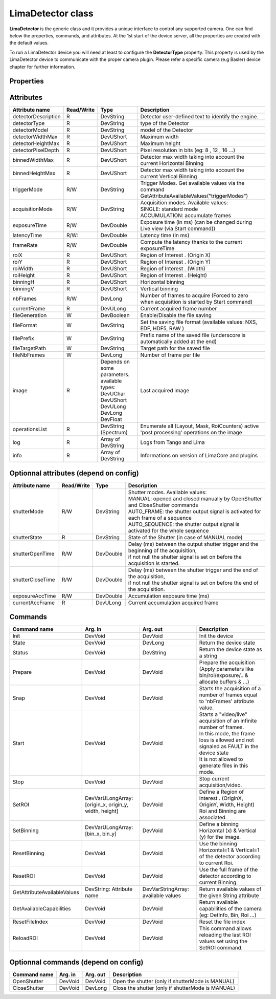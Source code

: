 LimaDetector class
====================

**LimaDetector** is the generic class and it provides a unique interface to control any supported camera. One can find below the 
properties, commands, and attributes. 
At the 1st start of the device server, all the properties are created with the default values.

To run a LimaDetector device you will need at least to configure the **DetectorType** property. This property is used by the LimaDetector device to communicate with the proper camera plugin. Please refer a specific camera (e.g Basler) device chapter for further information.

Properties
----------
+----------------------------+-------------------------------------+-----------------------------------------------------------------------------------------------------+
| Property name              | Default value                       | Description                                                                                         |
+============================+=====================================+=====================================================================================================+
|DetectorType                |SimulatorCCD                         | | Define the type of the Detector. Availables types : (one of these)                                |
|                            |                                     | | AndorCCD                                                                                          |
|                            |                                     | | AviexCCD                                                                                          |
|                            |                                     | | BaslerCCD                                                                                         |
|                            |                                     | | Eiger                                                                                             |
|                            |                                     | | Hamamatsu                                                                                         |
|                            |                                     | | ImXpad                                                                                            |
|                            |                                     | | MarCCD                                                                                            |
|                            |                                     | | Maxipix                                                                                           |
|                            |                                     | | Merlin                                                                                            |
|                            |                                     | | Pco                                                                                               |
|                            |                                     | | PerkinElmer                                                                                       |
|                            |                                     | | PilatusPixelDetector                                                                              |
|                            |                                     | | PrincetonCCD                                                                                      |
|                            |                                     | | ProsilicaCCD                                                                                      |
|                            |                                     | | SimulatorCCD                                                                                      |
|                            |                                     | | UviewCCD                                                                                          |
|                            |                                     | | XpadPixelDetector                                                                                 |
+----------------------------+-------------------------------------+-----------------------------------------------------------------------------------------------------+
|AutoSaveResetRoi            |false                                |Memorize the "full frame" automatically at the call of "ResetRoi"                                    |
+----------------------------+-------------------------------------+-----------------------------------------------------------------------------------------------------+
|AutoStartVideo              |false                                | | Allows calling automatically the "Start" command when:                                            |
|                            |                                     | | The device starts                                                                                 |
|                            |                                     | | After calling the "Init" command                                                                  |
+----------------------------+-------------------------------------+-----------------------------------------------------------------------------------------------------+
|DebugFormats                | | DateTime                          | | Define Lima traces formats. Availables values : (a combination of these)                          |
|                            | | Module                            | | DateTime                                                                                          |
|                            | | Type                              | | Thread                                                                                            |
|                            | |                                   | | Module                                                                                            |
|                            | |                                   | | Obj                                                                                               |
|                            | |                                   | | Funct                                                                                             |
|                            | |                                   | | FileLine                                                                                          |
+----------------------------+-------------------------------------+-----------------------------------------------------------------------------------------------------+
|DebugLevels                 | | Fatal                             | | Define Lima traces levels. Availables values : (a combination of these)                           |
|                            | | Error                             | | Fatal                                                                                             |
|                            | | Warning                           | | Error                                                                                             |
|                            | |                                   | | Warning                                                                                           |
|                            | |                                   | | Trace                                                                                             |
|                            | |                                   | | Funct                                                                                             |
|                            | |                                   | | Param                                                                                             |
|                            | |                                   | | Return                                                                                            |
|                            | |                                   | | Always                                                                                            |
+----------------------------+-------------------------------------+-----------------------------------------------------------------------------------------------------+
|DebugModules                | | Hardware                          | | Define Lima traces modules. Availables values : (a combination of these)                          |
|                            | | Control                           | | None                                                                                              |
|                            | | Common                            | | Hardware                                                                                          |
|                            | | Camera                            | | Warning                                                                                           |
|                            | |                                   | | Control                                                                                           |
|                            | |                                   | | Common                                                                                            |
|                            | |                                   | | Camera                                                                                            |
+----------------------------+-------------------------------------+-----------------------------------------------------------------------------------------------------+
|DetectorDescription         |This is my Simulator                 |Detector user-defined text to identify the engine.                                                   |
+----------------------------+-------------------------------------+-----------------------------------------------------------------------------------------------------+
|DetectorPixelDepth          |16                                   | | Define the pixel depth of the detector. Availables values :                                       |
|                            |                                     | | 8                                                                                                 |
|                            |                                     | | 12                                                                                                |
|                            |                                     | | 16                                                                                                |
|                            |                                     | | 16S                                                                                               |
|                            |                                     | | 24                                                                                                |
|                            |                                     | | 24S                                                                                               |
|                            |                                     | | 32                                                                                                |
|                            |                                     | | 32S                                                                                               |
+----------------------------+-------------------------------------+-----------------------------------------------------------------------------------------------------+
|DetectorVideoMode           |NONE                                 | | Define the format of video stream. Availables types :                                             |
|                            |                                     | | NONE                                                                                              |
|                            |                                     | | Y8                                                                                                |
|                            |                                     | | Y16                                                                                               |
|                            |                                     | | Y32                                                                                               |
|                            |                                     | | Y64                                                                                               |
|                            |                                     | | RGB555                                                                                            |
|                            |                                     | | RGB565                                                                                            |
|                            |                                     | | RGB24                                                                                             |
|                            |                                     | | RGB32                                                                                             |
|                            |                                     | | BGR24                                                                                             |
|                            |                                     | | BGR32                                                                                             |
|                            |                                     | | BAYER_RG8                                                                                         |
|                            |                                     | | BAYER_RG16                                                                                        |
|                            |                                     | | I420                                                                                              |
|                            |                                     | | YUV411                                                                                            |
|                            |                                     | | YUV422                                                                                            |
|                            |                                     | | YUV444                                                                                            |
+----------------------------+-------------------------------------+-----------------------------------------------------------------------------------------------------+
|ExpertBufferMaxMemoryPercent|70                                   |Define the Percent of available system memory reserved to Lima buffer control :                      |
+----------------------------+-------------------------------------+-----------------------------------------------------------------------------------------------------+
|ExpertNbPoolThread          |4                                    |Defines the number of threads dedicated to process images in the PricessLib                          |
+----------------------------+-------------------------------------+-----------------------------------------------------------------------------------------------------+
|ExpertUsePrepareCmd         |false                                |If true, a call of 'Prepare' command is necessary before each 'Snap' or 'Start' command.             |
+----------------------------+-------------------------------------+-----------------------------------------------------------------------------------------------------+
|FileIndexPattern            |%06d                                 | | Define the pattern of the index used for image files names.                                       |
|                            |                                     | | Nota : %04d mean that file name index will be end with exactly 4 digits filled by '0' if necessary|
+----------------------------+-------------------------------------+-----------------------------------------------------------------------------------------------------+
|FileManagedMode             |SOFTWARE                             | | Define the File managed Mode :                                                                    |
|                            |                                     | | HARDWARE: use the hardware saving system                                                          |
|                            |                                     | | SOFTWARE: use the software saving system                                                          |
+----------------------------+-------------------------------------+-----------------------------------------------------------------------------------------------------+
|FileMemoryMode              |NO_COPY                              | | Available only for Nexus format : Set the SetDataItemMemoryMode(). Available values :             |
|                            |                                     | | COPY: the nexus lib make its own copy of the image and then works on it                           |
|                            |                                     | | NO_COPY: the nexus lib use the buffer image allocated by the lima memory manager                  |
+----------------------------+-------------------------------------+-----------------------------------------------------------------------------------------------------+
|FileTimestampEnabled        |true                                 |Available only for Nexus format: enable the timestamp                                                |
+----------------------------+-------------------------------------+-----------------------------------------------------------------------------------------------------+
|FileWriteMode               |SYNCHRONOUS                          | | Available only for Nexus format : Set the SetWriteMode(). Available values :                      |
|                            |                                     | | ASYNCHRONOUS                                                                                      |
|                            |                                     | | SYNCHRONOUS                                                                                       |
+----------------------------+-------------------------------------+-----------------------------------------------------------------------------------------------------+
|ImageOpMode                 |HardAndSoft                          | | Define ImageOpMode for Roi/Binning/etc... Available values :                                      |
|                            |                                     | | HardOnly                                                                                          |
|                            |                                     | | SoftOnly                                                                                          |
|                            |                                     | | HardAndSoft                                                                                       |
+----------------------------+-------------------------------------+-----------------------------------------------------------------------------------------------------+
|ImageSource                 |VIDEO                                | | Choose the source of Data given to the image attribute :                                          |
|                            |                                     | | VIDEO : use ctVideo->LastImage() : 				                                                 |
|                            |                                     | |         ATTENTION: specifics process as Flip/Rotation/Mask/etc... are disabled in this mode       |
|                            |                                     | | ACQUISITION : use ctControl->ReadImage()                                                          |
+----------------------------+-------------------------------------+-----------------------------------------------------------------------------------------------------+
|SpecialDisplayType          |NOT_USED                             |Special type of the image attribute for display and saving (NOT_USED, FLOAT, ...)                    |
+----------------------------+-------------------------------------+-----------------------------------------------------------------------------------------------------+

Attributes
----------
+----------------------------+--------------+-------------------------------+-----------------------------------------------------------------------------------------------------+
|  Attribute name            |  Read/Write  |  Type                         |  Description                                                                                        |
+============================+==============+===============================+=====================================================================================================+
|detectorDescription         |R             |DevString                      |Detector user-defined text to identify the engine.                                                   |
+----------------------------+--------------+-------------------------------+-----------------------------------------------------------------------------------------------------+
|detectorType                |R             |DevString                      |type of the Detector                                                                                 |
+----------------------------+--------------+-------------------------------+-----------------------------------------------------------------------------------------------------+
|detectorModel               |R             |DevString                      |model of the Detector                                                                                |
+----------------------------+--------------+-------------------------------+-----------------------------------------------------------------------------------------------------+
|detectorWidthMax            |R             |DevUShort                      |Maximum width                                                                                        |
+----------------------------+--------------+-------------------------------+-----------------------------------------------------------------------------------------------------+
|detectorHeightMax           |R             |DevUShort                      |Maximum height                                                                                       |
+----------------------------+--------------+-------------------------------+-----------------------------------------------------------------------------------------------------+
|detectorPixelDepth          |R             |DevUShort                      |Pixel resolution in bits (eg: 8 , 12 , 16 ...)                                                       |
+----------------------------+--------------+-------------------------------+-----------------------------------------------------------------------------------------------------+
|binnedWidthMax              |R             |DevUShort                      |Detector max width taking into account the current Horizontal Binning                                |
+----------------------------+--------------+-------------------------------+-----------------------------------------------------------------------------------------------------+
|binnedHeightMax             |R             |DevUShort                      |Detector max width taking into account the current Vertical Binning                                  |
+----------------------------+--------------+-------------------------------+-----------------------------------------------------------------------------------------------------+
|triggerMode                 |R/W           |DevString                      |Trigger Modes. Get available values via the command GetAttributeAvailableValues("triggerModes")      |
+----------------------------+--------------+-------------------------------+-----------------------------------------------------------------------------------------------------+
|acquisitionMode             |R/W           |DevString                      | | Acquisition modes. Available values:                                                              |
|                            |              |                               | | SINGLE: standard mode                                                                             |
|                            |              |                               | | ACCUMULATION: accumulate frames                                                                   |
+----------------------------+--------------+-------------------------------+-----------------------------------------------------------------------------------------------------+
|exposureTime                |R/W           |DevDouble                      |Exposure time (in ms) (can be changed during Live view (via Start command))                          |
+----------------------------+--------------+-------------------------------+-----------------------------------------------------------------------------------------------------+
|latencyTime                 |R/W:          |DevDouble                      |Latency time (in ms)                                                                                 |
+----------------------------+--------------+-------------------------------+-----------------------------------------------------------------------------------------------------+
|frameRate                   |R/W           |DevDouble                      |Compute the latency thanks to the current exposureTime                                               |
+----------------------------+--------------+-------------------------------+-----------------------------------------------------------------------------------------------------+
|roiX                        |R             |DevUShort                      |Region of Interest . (Origin X)                                                                      |
+----------------------------+--------------+-------------------------------+-----------------------------------------------------------------------------------------------------+
|roiY                        |R             |DevUShort                      |Region of Interest . (Origin Y)                                                                      |
+----------------------------+--------------+-------------------------------+-----------------------------------------------------------------------------------------------------+
|roiWidth                    |R             |DevUShort                      |Region of Interest . (Width)                                                                         |
+----------------------------+--------------+-------------------------------+-----------------------------------------------------------------------------------------------------+
|roiHeight                   |R             |DevUShort                      |Region of Interest . (Height)                                                                        |
+----------------------------+--------------+-------------------------------+-----------------------------------------------------------------------------------------------------+
|binningH                    |R             |DevUShort                      |Horizontal binning                                                                                   |
+----------------------------+--------------+-------------------------------+-----------------------------------------------------------------------------------------------------+
|binningV                    |R             |DevUShort                      |Vertical binning                                                                                     |
+----------------------------+--------------+-------------------------------+-----------------------------------------------------------------------------------------------------+
|nbFrames                    |R/W           |DevLong                        |Number of frames to acquire (Forced to zero when acquisition is started by Start command)            |
+----------------------------+--------------+-------------------------------+-----------------------------------------------------------------------------------------------------+
|currentFrame                |R             |DevULong                       |Current acquired frame number                                                                        |
+----------------------------+--------------+-------------------------------+-----------------------------------------------------------------------------------------------------+
|fileGeneration              |W             |DevBoolean                     |Enable/Disable the file saving                                                                       |
+----------------------------+--------------+-------------------------------+-----------------------------------------------------------------------------------------------------+
|fileFormat                  |W             |DevString                      |Set the saving file format (available values: NXS, EDF, HDF5, RAW )                                  |
+----------------------------+--------------+-------------------------------+-----------------------------------------------------------------------------------------------------+
|filePrefix                  |W             |DevString                      |Prefix name of the saved file (underscore is automatically added at the end)                         |
+----------------------------+--------------+-------------------------------+-----------------------------------------------------------------------------------------------------+
|fileTargetPath              |W             |DevString                      |Target path for the saved file                                                                       |
+----------------------------+--------------+-------------------------------+-----------------------------------------------------------------------------------------------------+
|fileNbFrames                |W             |DevLong                        |Number of frame per file                                                                             |
+----------------------------+--------------+-------------------------------+-----------------------------------------------------------------------------------------------------+
|image                       |R             | | Depends on some parameters. |Last acquired image                                                                                  |
|                            |              | | available types:            |                                                                                                     |
|                            |              | | DevUChar                    |                                                                                                     |
|                            |              | | DevUShort                   |                                                                                                     |
|                            |              | | DevULong                    |                                                                                                     |
|                            |              | | DevLong                     |                                                                                                     |
|                            |              | | DevFloat                    |                                                                                                     |
+----------------------------+--------------+-------------------------------+-----------------------------------------------------------------------------------------------------+
|operationsList              |R             |DevString (Spectrum)           |Enumerate all (Layout, Mask, RoiCounters) active 'post processing' operations on the image           |
+----------------------------+--------------+-------------------------------+-----------------------------------------------------------------------------------------------------+
|log                         |R             |Array of DevString             |Logs from Tango and Lima                                                                             |
+----------------------------+--------------+-------------------------------+-----------------------------------------------------------------------------------------------------+
|info                        |R             |Array of DevString             |Informations on version of LimaCore and plugins                                                      |
+----------------------------+--------------+-------------------------------+-----------------------------------------------------------------------------------------------------+


Optionnal attributes (depend on config)
---------------------------------------
+----------------------------+--------------+-------------------------------+-----------------------------------------------------------------------------------------------------+
|  Attribute name            |  Read/Write  |  Type                         |  Description                                                                                        |
+============================+==============+===============================+=====================================================================================================+
|shutterMode                 |R/W           |DevString                      | | Shutter modes. Available values:                                                                  |
|                            |              |                               | | MANUAL: opened and closed manually by OpenShutter and CloseShutter commands                       |
|                            |              |                               | | AUTO_FRAME: the shutter output signal is activated for each frame of a sequence                   |
|                            |              |                               | | AUTO_SEQUENCE: the shutter output signal is activated for the whole sequence                      |
+----------------------------+--------------+-------------------------------+-----------------------------------------------------------------------------------------------------+
|shutterState                |R             |DevString                      |State of the Shutter (in case of MANUAL mode)                                                        |
+----------------------------+--------------+-------------------------------+-----------------------------------------------------------------------------------------------------+
|shutterOpenTime             |R/W           |DevDouble                      | | Delay (ms) between the output shutter trigger and the beginning of the acquisition,               |
|                            |              |                               | | if not null the shutter signal is set on before the acquisition is started.                       |
+----------------------------+--------------+-------------------------------+-----------------------------------------------------------------------------------------------------+
|shutterCloseTime            |R/W           |DevDouble                      | | Delay (ms)  between the shutter trigger and the end of the acquisition,                           |
|                            |              |                               | | if not null the shutter signal is set on before the end of the acquisition.                       |
+----------------------------+--------------+-------------------------------+-----------------------------------------------------------------------------------------------------+
|exposureAccTime             |R/W           |DevDouble                      |Accumulation exposure time (ms)                                                                      |
+----------------------------+--------------+-------------------------------+-----------------------------------------------------------------------------------------------------+
|currentAccFrame             |R             |DevULong                       |Current accumulation acquired frame                                                                  |
+----------------------------+--------------+-------------------------------+-----------------------------------------------------------------------------------------------------+

Commands
--------
+----------------------------+-------------------------------------------+-------------------------------------+-----------------------------------------------------------------------------------------------------+
|  Command name              |  Arg. in                                  |  Arg. out                           |  Description                                                                                        |
+============================+===========================================+=====================================+=====================================================================================================+
|Init                        |DevVoid                                    |DevVoid                              |Init the device                                                                                      |
+----------------------------+-------------------------------------------+-------------------------------------+-----------------------------------------------------------------------------------------------------+
|State                       |DevVoid                                    |DevLong                              |Return the device state                                                                              |
+----------------------------+-------------------------------------------+-------------------------------------+-----------------------------------------------------------------------------------------------------+
|Status                      |DevVoid                                    |DevString                            |Return the device state as a string                                                                  |
+----------------------------+-------------------------------------------+-------------------------------------+-----------------------------------------------------------------------------------------------------+
|Prepare                     |DevVoid                                    |DevVoid                              |Prepare the acquisition (Apply parameters like bin/roi/exposure/.. & allocate buffers & ...)         |
+----------------------------+-------------------------------------------+-------------------------------------+-----------------------------------------------------------------------------------------------------+
|Snap                        |DevVoid                                    |DevVoid                              |Starts the acquisition of a number of frames equal to 'nbFrames' attribute value.                    |
+----------------------------+-------------------------------------------+-------------------------------------+-----------------------------------------------------------------------------------------------------+
|Start                       |DevVoid                                    |DevVoid                              | | Starts a "video/live" acquisition of an infinite number of frames.                                |
|                            |                                           |                                     | | In this mode, the frame loss is allowed and not signaled as FAULT in the device state             |
|                            |                                           |                                     | | It is not allowed to generate files in this mode.                                                 |
+----------------------------+-------------------------------------------+-------------------------------------+-----------------------------------------------------------------------------------------------------+
|Stop                        |DevVoid                                    |DevVoid                              |Stop current acquisition/video.                                                                      |
+----------------------------+-------------------------------------------+-------------------------------------+-----------------------------------------------------------------------------------------------------+
|SetROI                      | | DevVarULongArray:                       |DevVoid                              | | Define a Region of Interest . (OriginX, OriginY, Width, Height)                                   |
|                            | | [origin_x, origin_y, width, height]     |                                     | | Roi and Binning are associated.                                                                   |
+----------------------------+-------------------------------------------+-------------------------------------+-----------------------------------------------------------------------------------------------------+
|SetBinning                  |DevVarULongArray: [bin_x, bin_y]           |DevVoid                              |Define a binning Horizontal (x) & Vertical (y) for the image.                                        |
+----------------------------+-------------------------------------------+-------------------------------------+-----------------------------------------------------------------------------------------------------+
|ResetBinning                |DevVoid                                    |DevVoid                              |Use the binning Horizontal=1 & Vertical=1 of the detector according to current Roi.                  |
+----------------------------+-------------------------------------------+-------------------------------------+-----------------------------------------------------------------------------------------------------+
|ResetROI                    |DevVoid                                    |DevVoid                              |Use the full frame of the detector according to current Binning.                                     |
+----------------------------+-------------------------------------------+-------------------------------------+-----------------------------------------------------------------------------------------------------+
|GetAttributeAvailableValues |DevString: Attribute name                  |DevVarStringArray: available values  |Return available values of the given String attribute                                                |
+----------------------------+-------------------------------------------+-------------------------------------+-----------------------------------------------------------------------------------------------------+
|GetAvailableCapabilities    |DevVoid                                    |DevVoid                              |Return available capabilities of the camera (eg: DetInfo, Bin, Roi ...)                              |
+----------------------------+-------------------------------------------+-------------------------------------+-----------------------------------------------------------------------------------------------------+
|ResetFileIndex              |DevVoid                                    |DevVoid                              |Reset the file index                                                                                 |
+----------------------------+-------------------------------------------+-------------------------------------+-----------------------------------------------------------------------------------------------------+
|ReloadROI                   |DevVoid                                    |DevVoid                              |This command allows reloading the last ROI values set using the SetROI command.                      |
+----------------------------+-------------------------------------------+-------------------------------------+-----------------------------------------------------------------------------------------------------+

Optionnal commands (depend on config)
-------------------------------------
+----------------------------+-------------------------------------------+-------------------------------------+-----------------------------------------------------------------------------------------------------+
|  Command name              |  Arg. in                                  |  Arg. out                           |  Description                                                                                        |
+============================+===========================================+=====================================+=====================================================================================================+
|OpenShutter                 |DevVoid                                    |DevVoid                              |Open the shutter (only if shutterMode is MANUAL)                                                     |
+----------------------------+-------------------------------------------+-------------------------------------+-----------------------------------------------------------------------------------------------------+
|CloseShutter                |DevVoid                                    |DevLong                              |Close the shutter (only if shutterMode is MANUAL)                                                    |
+----------------------------+-------------------------------------------+-------------------------------------+-----------------------------------------------------------------------------------------------------+
